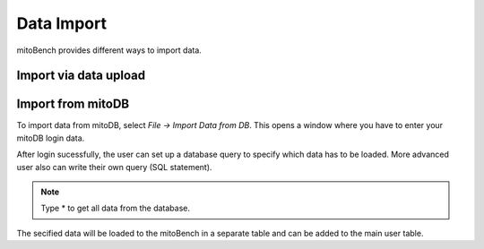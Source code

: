 Data Import
===========


mitoBench provides different ways to import data.

Import via data upload
----------------------



Import from mitoDB
------------------

To import data from mitoDB, select `File -> Import Data from DB`. This opens a
window where you have to enter your mitoDB login data.

.. image:: images/mitoDB_login.png
   :align: center

After login sucessfully, the user can set up a database query to specify which
data has to be loaded. More advanced user also can write their own query (SQL statement).

.. image:: images/mitoDB_query.png
   :align: center

.. note::
   Type * to get all data from the database.

The secified data will be loaded to the mitoBench in a separate table and can be added
to the main user table.
